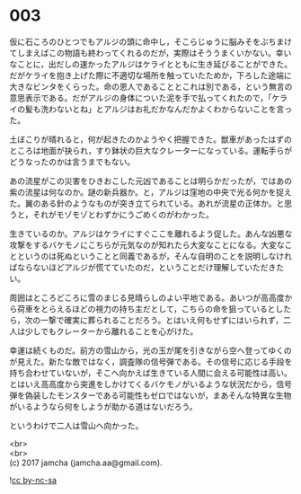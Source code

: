 #+OPTIONS: toc:nil
#+OPTIONS: \n:t

* 003

  仮に石ころのひとつでもアルジの頭に命中し，そこらじゅうに脳みそをぶちまけてしまえばこの物語も終わってくれるのだが，実際はそううまくいかない。幸いなことに，出だしの速かったアルジはケライとともに生き延びることができた。だがケライを抱き上げた際に不適切な場所を触っていたためか，下ろした途端に大きなビンタをくらった。命の恩人であることとこれは別である，という無言の意思表示である。だがアルジの身体についた泥を手で払ってくれたので，「ケライの髪も洗わないとね」とアルジはお礼だかなんだかよくわからないことを言った。

  土ぼこりが晴れると，何が起きたのかようやく把握できた。獣車があったはずのところは地面が抉られ，すり鉢状の巨大なクレーターになっている。運転手らがどうなったのかは言うまでもない。

  あの流星がこの災害をひきおこした元凶であることは明らかだったが，ではあの紫の流星は何なのか。謎の新兵器か。と，アルジは窪地の中央で光る何かを捉えた。翼のある針のようなものが突き立てられている。あれが流星の正体か。と思うと，それがモゾモゾとわずかにうごめくのがわかった。

  生きているのか。アルジはケライにすぐここを離れるよう促した。あんな凶悪な攻撃をするバケモノにこちらが元気なのが知れたら大変なことになる。大変なことというのは死ぬということと同義であるが，そんな自明のことを説明しなければならないほどアルジが慌てていたのだ，ということだけ理解していただきたい。

  周囲はところどころに雪のまじる見晴らしのよい平地である。あいつが高高度から荷車をとらえるほどの視力の持ち主だとして，こちらの命を狙っているとしたら，次の一撃で確実に葬られることだろう。とはいえ何もせずにはいられず，二人は少しでもクレーターから離れることを心がけた。

  幸運は続くものだ。前方の雪山から，光の玉が尾を引きながら空へ登ってゆくのが見えた。新たな敵ではなく，調査隊の信号弾である。その信号に応じる手段を持ち合わせていないが，そこへ向かえば生きている人間に会える可能性は高い。とはいえ高高度から突進をしかけてくるバケモノがいるような状況だから，信号弾を偽装したモンスターである可能性もゼロではないが，まあそんな特異な生物がいるようなら何をしようが助かる道はないだろう。

  というわけで二人は雪山へ向かった。

  <br>
  <br>
  (c) 2017 jamcha (jamcha.aa@gmail.com).

  ![[http://i.creativecommons.org/l/by-nc-sa/4.0/88x31.png][cc by-nc-sa]]
